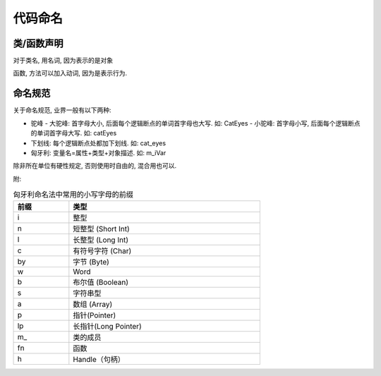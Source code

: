 =========================
代码命名
=========================


.. post:: 2023-06-11 18:06:14
  :tags: 
  :category: 杂乱无章
  :author: YanQue
  :location: CD
  :language: zh-cn


类/函数声明
=========================


对于类名, 用名词, 因为表示的是对象

函数, 方法可以加入动词, 因为是表示行为.

命名规范
=========================

关于命名规范, 业界一般有以下两种:

- 驼峰
  - 大驼峰: 首字母大小, 后面每个逻辑断点的单词首字母也大写. 如: CatEyes
  - 小驼峰: 首字母小写, 后面每个逻辑断点的单词首字母大写. 如: catEyes
- 下划线: 每个逻辑断点处都加下划线. 如: cat_eyes
- 匈牙利: 变量名=属性+类型+对象描述. 如: m_iVar

除非所在单位有硬性规定, 否则使用时自由的, 混合用也可以.

附:

.. csv-table:: 匈牙利命名法中常用的小写字母的前缀
  :header: 前缀, 类型
  :width: 70%

  i,	整型
  n,	短整型 (Short Int)
  l,	长整型 (Long Int)
  c,	有符号字符 (Char)
  by,	字节 (Byte)
  w,	Word
  b,	布尔值 (Boolean)
  s,	字符串型
  a,	数组 (Array)
  p,	指针(Pointer)
  lp,	长指针(Long Pointer)
  m\_,	类的成员
  fn,	函数
  h,	Handle（句柄）

